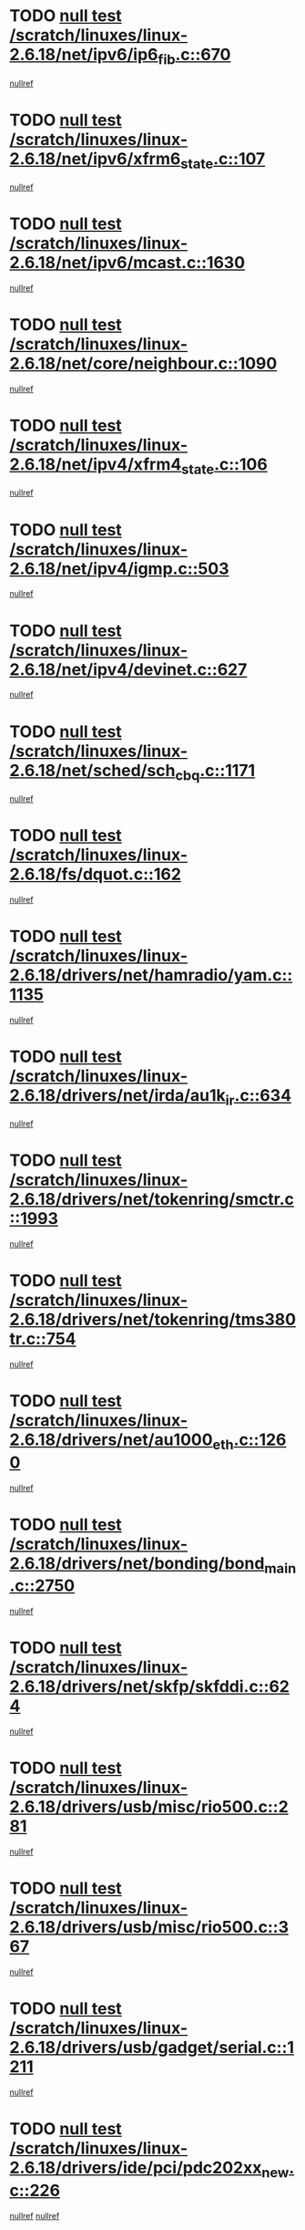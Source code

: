 * TODO [[view:/scratch/linuxes/linux-2.6.18/net/ipv6/ip6_fib.c::face=ovl-face1::linb=670::colb=6::cole=8][null test /scratch/linuxes/linux-2.6.18/net/ipv6/ip6_fib.c::670]]
[[view:/scratch/linuxes/linux-2.6.18/net/ipv6/ip6_fib.c::face=ovl-face2::linb=671::colb=12::cole=19][nullref]]
* TODO [[view:/scratch/linuxes/linux-2.6.18/net/ipv6/xfrm6_state.c::face=ovl-face1::linb=107::colb=6::cole=8][null test /scratch/linuxes/linux-2.6.18/net/ipv6/xfrm6_state.c::107]]
[[view:/scratch/linuxes/linux-2.6.18/net/ipv6/xfrm6_state.c::face=ovl-face2::linb=108::colb=40::cole=43][nullref]]
* TODO [[view:/scratch/linuxes/linux-2.6.18/net/ipv6/mcast.c::face=ovl-face1::linb=1630::colb=6::cole=9][null test /scratch/linuxes/linux-2.6.18/net/ipv6/mcast.c::1630]]
[[view:/scratch/linuxes/linux-2.6.18/net/ipv6/mcast.c::face=ovl-face2::linb=1632::colb=40::cole=44][nullref]]
* TODO [[view:/scratch/linuxes/linux-2.6.18/net/core/neighbour.c::face=ovl-face1::linb=1090::colb=6::cole=8][null test /scratch/linuxes/linux-2.6.18/net/core/neighbour.c::1090]]
[[view:/scratch/linuxes/linux-2.6.18/net/core/neighbour.c::face=ovl-face2::linb=1091::colb=19::cole=26][nullref]]
* TODO [[view:/scratch/linuxes/linux-2.6.18/net/ipv4/xfrm4_state.c::face=ovl-face1::linb=106::colb=6::cole=8][null test /scratch/linuxes/linux-2.6.18/net/ipv4/xfrm4_state.c::106]]
[[view:/scratch/linuxes/linux-2.6.18/net/ipv4/xfrm4_state.c::face=ovl-face2::linb=107::colb=6::cole=9][nullref]]
* TODO [[view:/scratch/linuxes/linux-2.6.18/net/ipv4/igmp.c::face=ovl-face1::linb=503::colb=6::cole=9][null test /scratch/linuxes/linux-2.6.18/net/ipv4/igmp.c::503]]
[[view:/scratch/linuxes/linux-2.6.18/net/ipv4/igmp.c::face=ovl-face2::linb=505::colb=42::cole=46][nullref]]
* TODO [[view:/scratch/linuxes/linux-2.6.18/net/ipv4/devinet.c::face=ovl-face1::linb=627::colb=7::cole=10][null test /scratch/linuxes/linux-2.6.18/net/ipv4/devinet.c::627]]
[[view:/scratch/linuxes/linux-2.6.18/net/ipv4/devinet.c::face=ovl-face2::linb=629::colb=21::cole=29][nullref]]
* TODO [[view:/scratch/linuxes/linux-2.6.18/net/sched/sch_cbq.c::face=ovl-face1::linb=1171::colb=5::cole=10][null test /scratch/linuxes/linux-2.6.18/net/sched/sch_cbq.c::1171]]
[[view:/scratch/linuxes/linux-2.6.18/net/sched/sch_cbq.c::face=ovl-face2::linb=1172::colb=50::cole=57][nullref]]
* TODO [[view:/scratch/linuxes/linux-2.6.18/fs/dquot.c::face=ovl-face1::linb=162::colb=6::cole=11][null test /scratch/linuxes/linux-2.6.18/fs/dquot.c::162]]
[[view:/scratch/linuxes/linux-2.6.18/fs/dquot.c::face=ovl-face2::linb=172::colb=78::cole=85][nullref]]
* TODO [[view:/scratch/linuxes/linux-2.6.18/drivers/net/hamradio/yam.c::face=ovl-face1::linb=1135::colb=7::cole=10][null test /scratch/linuxes/linux-2.6.18/drivers/net/hamradio/yam.c::1135]]
[[view:/scratch/linuxes/linux-2.6.18/drivers/net/hamradio/yam.c::face=ovl-face2::linb=1137::colb=15::cole=19][nullref]]
* TODO [[view:/scratch/linuxes/linux-2.6.18/drivers/net/irda/au1k_ir.c::face=ovl-face1::linb=634::colb=5::cole=8][null test /scratch/linuxes/linux-2.6.18/drivers/net/irda/au1k_ir.c::634]]
[[view:/scratch/linuxes/linux-2.6.18/drivers/net/irda/au1k_ir.c::face=ovl-face2::linb=635::colb=50::cole=54][nullref]]
* TODO [[view:/scratch/linuxes/linux-2.6.18/drivers/net/tokenring/smctr.c::face=ovl-face1::linb=1993::colb=11::cole=14][null test /scratch/linuxes/linux-2.6.18/drivers/net/tokenring/smctr.c::1993]]
[[view:/scratch/linuxes/linux-2.6.18/drivers/net/tokenring/smctr.c::face=ovl-face2::linb=1995::colb=74::cole=78][nullref]]
* TODO [[view:/scratch/linuxes/linux-2.6.18/drivers/net/tokenring/tms380tr.c::face=ovl-face1::linb=754::colb=4::cole=7][null test /scratch/linuxes/linux-2.6.18/drivers/net/tokenring/tms380tr.c::754]]
[[view:/scratch/linuxes/linux-2.6.18/drivers/net/tokenring/tms380tr.c::face=ovl-face2::linb=755::colb=60::cole=64][nullref]]
* TODO [[view:/scratch/linuxes/linux-2.6.18/drivers/net/au1000_eth.c::face=ovl-face1::linb=1260::colb=5::cole=8][null test /scratch/linuxes/linux-2.6.18/drivers/net/au1000_eth.c::1260]]
[[view:/scratch/linuxes/linux-2.6.18/drivers/net/au1000_eth.c::face=ovl-face2::linb=1261::colb=50::cole=54][nullref]]
* TODO [[view:/scratch/linuxes/linux-2.6.18/drivers/net/bonding/bond_main.c::face=ovl-face1::linb=2750::colb=6::cole=11][null test /scratch/linuxes/linux-2.6.18/drivers/net/bonding/bond_main.c::2750]]
[[view:/scratch/linuxes/linux-2.6.18/drivers/net/bonding/bond_main.c::face=ovl-face2::linb=2760::colb=21::cole=24][nullref]]
* TODO [[view:/scratch/linuxes/linux-2.6.18/drivers/net/skfp/skfddi.c::face=ovl-face1::linb=624::colb=5::cole=8][null test /scratch/linuxes/linux-2.6.18/drivers/net/skfp/skfddi.c::624]]
[[view:/scratch/linuxes/linux-2.6.18/drivers/net/skfp/skfddi.c::face=ovl-face2::linb=625::colb=49::cole=53][nullref]]
* TODO [[view:/scratch/linuxes/linux-2.6.18/drivers/usb/misc/rio500.c::face=ovl-face1::linb=281::colb=13::cole=16][null test /scratch/linuxes/linux-2.6.18/drivers/usb/misc/rio500.c::281]]
[[view:/scratch/linuxes/linux-2.6.18/drivers/usb/misc/rio500.c::face=ovl-face2::linb=285::colb=12::cole=16][nullref]]
* TODO [[view:/scratch/linuxes/linux-2.6.18/drivers/usb/misc/rio500.c::face=ovl-face1::linb=367::colb=13::cole=16][null test /scratch/linuxes/linux-2.6.18/drivers/usb/misc/rio500.c::367]]
[[view:/scratch/linuxes/linux-2.6.18/drivers/usb/misc/rio500.c::face=ovl-face2::linb=371::colb=12::cole=16][nullref]]
* TODO [[view:/scratch/linuxes/linux-2.6.18/drivers/usb/gadget/serial.c::face=ovl-face1::linb=1211::colb=5::cole=9][null test /scratch/linuxes/linux-2.6.18/drivers/usb/gadget/serial.c::1211]]
[[view:/scratch/linuxes/linux-2.6.18/drivers/usb/gadget/serial.c::face=ovl-face2::linb=1213::colb=9::cole=17][nullref]]
* TODO [[view:/scratch/linuxes/linux-2.6.18/drivers/ide/pci/pdc202xx_new.c::face=ovl-face1::linb=226::colb=5::cole=7][null test /scratch/linuxes/linux-2.6.18/drivers/ide/pci/pdc202xx_new.c::226]]
[[view:/scratch/linuxes/linux-2.6.18/drivers/ide/pci/pdc202xx_new.c::face=ovl-face2::linb=235::colb=17::cole=27][nullref]]
[[view:/scratch/linuxes/linux-2.6.18/drivers/ide/pci/pdc202xx_new.c::face=ovl-face2::linb=235::colb=41::cole=52][nullref]]
* TODO [[view:/scratch/linuxes/linux-2.6.18/drivers/ide/pci/hpt34x.c::face=ovl-face1::linb=132::colb=5::cole=7][null test /scratch/linuxes/linux-2.6.18/drivers/ide/pci/hpt34x.c::132]]
[[view:/scratch/linuxes/linux-2.6.18/drivers/ide/pci/hpt34x.c::face=ovl-face2::linb=145::colb=17::cole=27][nullref]]
[[view:/scratch/linuxes/linux-2.6.18/drivers/ide/pci/hpt34x.c::face=ovl-face2::linb=145::colb=41::cole=52][nullref]]
* TODO [[view:/scratch/linuxes/linux-2.6.18/drivers/ide/pci/it8172.c::face=ovl-face1::linb=200::colb=5::cole=7][null test /scratch/linuxes/linux-2.6.18/drivers/ide/pci/it8172.c::200]]
[[view:/scratch/linuxes/linux-2.6.18/drivers/ide/pci/it8172.c::face=ovl-face2::linb=209::colb=17::cole=27][nullref]]
[[view:/scratch/linuxes/linux-2.6.18/drivers/ide/pci/it8172.c::face=ovl-face2::linb=209::colb=41::cole=52][nullref]]
* TODO [[view:/scratch/linuxes/linux-2.6.18/drivers/ide/pci/slc90e66.c::face=ovl-face1::linb=177::colb=5::cole=7][null test /scratch/linuxes/linux-2.6.18/drivers/ide/pci/slc90e66.c::177]]
[[view:/scratch/linuxes/linux-2.6.18/drivers/ide/pci/slc90e66.c::face=ovl-face2::linb=186::colb=17::cole=27][nullref]]
[[view:/scratch/linuxes/linux-2.6.18/drivers/ide/pci/slc90e66.c::face=ovl-face2::linb=186::colb=41::cole=52][nullref]]
* TODO [[view:/scratch/linuxes/linux-2.6.18/drivers/ide/pci/cmd64x.c::face=ovl-face1::linb=483::colb=6::cole=8][null test /scratch/linuxes/linux-2.6.18/drivers/ide/pci/cmd64x.c::483]]
[[view:/scratch/linuxes/linux-2.6.18/drivers/ide/pci/cmd64x.c::face=ovl-face2::linb=492::colb=17::cole=27][nullref]]
[[view:/scratch/linuxes/linux-2.6.18/drivers/ide/pci/cmd64x.c::face=ovl-face2::linb=492::colb=41::cole=52][nullref]]
* TODO [[view:/scratch/linuxes/linux-2.6.18/drivers/ide/pci/pdc202xx_old.c::face=ovl-face1::linb=361::colb=5::cole=7][null test /scratch/linuxes/linux-2.6.18/drivers/ide/pci/pdc202xx_old.c::361]]
[[view:/scratch/linuxes/linux-2.6.18/drivers/ide/pci/pdc202xx_old.c::face=ovl-face2::linb=370::colb=17::cole=27][nullref]]
[[view:/scratch/linuxes/linux-2.6.18/drivers/ide/pci/pdc202xx_old.c::face=ovl-face2::linb=370::colb=41::cole=52][nullref]]
* TODO [[view:/scratch/linuxes/linux-2.6.18/drivers/ide/pci/sis5513.c::face=ovl-face1::linb=677::colb=5::cole=7][null test /scratch/linuxes/linux-2.6.18/drivers/ide/pci/sis5513.c::677]]
[[view:/scratch/linuxes/linux-2.6.18/drivers/ide/pci/sis5513.c::face=ovl-face2::linb=686::colb=17::cole=27][nullref]]
[[view:/scratch/linuxes/linux-2.6.18/drivers/ide/pci/sis5513.c::face=ovl-face2::linb=686::colb=41::cole=52][nullref]]
* TODO [[view:/scratch/linuxes/linux-2.6.18/drivers/scsi/ips.c::face=ovl-face1::linb=3381::colb=6::cole=19][null test /scratch/linuxes/linux-2.6.18/drivers/scsi/ips.c::3381]]
[[view:/scratch/linuxes/linux-2.6.18/drivers/scsi/ips.c::face=ovl-face2::linb=3400::colb=24::cole=38][nullref]]
* TODO [[view:/scratch/linuxes/linux-2.6.18/drivers/scsi/ips.c::face=ovl-face1::linb=3381::colb=6::cole=19][null test /scratch/linuxes/linux-2.6.18/drivers/scsi/ips.c::3381]]
[[view:/scratch/linuxes/linux-2.6.18/drivers/scsi/ips.c::face=ovl-face2::linb=3433::colb=13::cole=28][nullref]]
* TODO [[view:/scratch/linuxes/linux-2.6.18/drivers/char/specialix.c::face=ovl-face1::linb=916::colb=6::cole=8][null test /scratch/linuxes/linux-2.6.18/drivers/char/specialix.c::916]]
[[view:/scratch/linuxes/linux-2.6.18/drivers/char/specialix.c::face=ovl-face2::linb=918::colb=30::cole=34][nullref]]
* TODO [[view:/scratch/linuxes/linux-2.6.18/drivers/char/epca.c::face=ovl-face1::linb=1757::colb=44::cole=46][null test /scratch/linuxes/linux-2.6.18/drivers/char/epca.c::1757]]
[[view:/scratch/linuxes/linux-2.6.18/drivers/char/epca.c::face=ovl-face2::linb=1760::colb=12::cole=19][nullref]]
* TODO [[view:/scratch/linuxes/linux-2.6.18/drivers/md/dm-mpath.c::face=ovl-face1::linb=843::colb=6::cole=25][null test /scratch/linuxes/linux-2.6.18/drivers/md/dm-mpath.c::843]]
[[view:/scratch/linuxes/linux-2.6.18/drivers/md/dm-mpath.c::face=ovl-face2::linb=845::colb=30::cole=34][nullref]]
* TODO [[view:/scratch/linuxes/linux-2.6.18/arch/ia64/kernel/palinfo.c::face=ovl-face1::linb=820::colb=5::cole=9][null test /scratch/linuxes/linux-2.6.18/arch/ia64/kernel/palinfo.c::820]]
[[view:/scratch/linuxes/linux-2.6.18/arch/ia64/kernel/palinfo.c::face=ovl-face2::linb=822::colb=8::cole=11][nullref]]
* TODO [[view:/scratch/linuxes/linux-2.6.18/arch/mips/mm/tlb-r3k.c::face=ovl-face1::linb=163::colb=6::cole=9][null test /scratch/linuxes/linux-2.6.18/arch/mips/mm/tlb-r3k.c::163]]
[[view:/scratch/linuxes/linux-2.6.18/arch/mips/mm/tlb-r3k.c::face=ovl-face2::linb=168::colb=57::cole=62][nullref]]
* TODO [[view:/scratch/linuxes/linux-2.6.18/arch/h8300/kernel/ints.c::face=ovl-face1::linb=175::colb=6::cole=19][null test /scratch/linuxes/linux-2.6.18/arch/h8300/kernel/ints.c::175]]
[[view:/scratch/linuxes/linux-2.6.18/arch/h8300/kernel/ints.c::face=ovl-face2::linb=177::colb=29::cole=36][nullref]]
* TODO [[view:/scratch/linuxes/linux-2.6.18/arch/sparc/kernel/sun4d_irq.c::face=ovl-face1::linb=177::colb=5::cole=11][null test /scratch/linuxes/linux-2.6.18/arch/sparc/kernel/sun4d_irq.c::177]]
[[view:/scratch/linuxes/linux-2.6.18/arch/sparc/kernel/sun4d_irq.c::face=ovl-face2::linb=180::colb=21::cole=25][nullref]]
